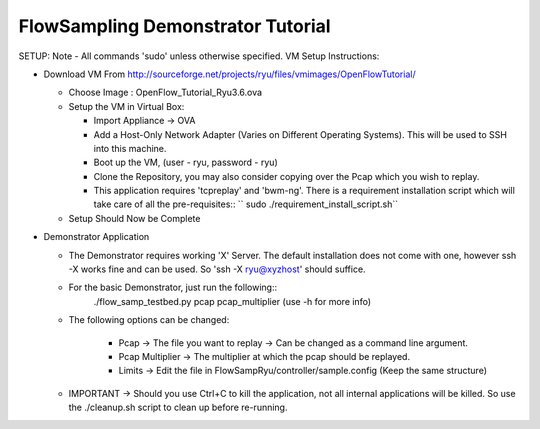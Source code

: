 FlowSampling Demonstrator Tutorial
**********************************

SETUP: Note - All commands 'sudo' unless otherwise specified. VM Setup Instructions:

* Download VM From http://sourceforge.net/projects/ryu/files/vmimages/OpenFlowTutorial/

  * Choose Image : OpenFlow_Tutorial_Ryu3.6.ova
  * Setup the VM in Virtual Box:

    *  Import Appliance -> OVA
    * Add a Host-Only Network Adapter (Varies on Different Operating Systems). This will be used to SSH into this machine.
    * Boot up the VM, (user - ryu, password - ryu)
    * Clone the Repository, you may also consider copying over the Pcap which you wish to replay.
    * This application requires 'tcpreplay' and 'bwm-ng'. There is a requirement installation script which will take care of all the pre-requisites::
      `` sudo ./requirement_install_script.sh``
  * Setup Should Now be Complete

* Demonstrator Application

  * The Demonstrator requires working 'X' Server. The default installation does not come with one, however ssh -X works fine and can be used. So 'ssh -X ryu@xyzhost' should suffice.
  * For the basic Demonstrator, just run the following::
        ./flow_samp_testbed.py pcap pcap_multiplier (use -h for more info)
  * The following options can be changed:

        * Pcap -> The file you want to replay -> Can be changed as a command line argument.
        * Pcap Multiplier -> The multiplier at which the pcap should be replayed.
        * Limits -> Edit the file in FlowSampRyu/controller/sample.config (Keep the same structure)
  * IMPORTANT -> Should you use Ctrl+C to kill the application, not all internal applications will be killed. So use the ./cleanup.sh script to clean up before re-running.
